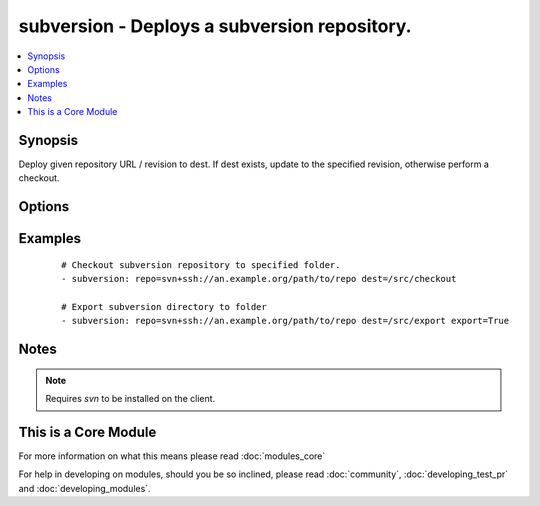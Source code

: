 .. _subversion:


subversion - Deploys a subversion repository.
+++++++++++++++++++++++++++++++++++++++++++++



.. contents::
   :local:
   :depth: 1


Synopsis
--------

Deploy given repository URL / revision to dest. If dest exists, update to the specified revision, otherwise perform a checkout.




Options
-------

.. raw:: html

    <table border=1 cellpadding=4>
    <tr>
    <th class="head">parameter</th>
    <th class="head">required</th>
    <th class="head">default</th>
    <th class="head">choices</th>
    <th class="head">comments</th>
    </tr>
            <tr>
    <td>dest<br/><div style="font-size: small;"></div></td>
    <td>yes</td>
    <td></td>
        <td><ul></ul></td>
        <td><div>Absolute path where the repository should be deployed.</div></td></tr>
            <tr>
    <td>executable<br/><div style="font-size: small;"> (added in 1.4)</div></td>
    <td>no</td>
    <td></td>
        <td><ul></ul></td>
        <td><div>Path to svn executable to use. If not supplied, the normal mechanism for resolving binary paths will be used.</div></td></tr>
            <tr>
    <td>export<br/><div style="font-size: small;"> (added in 1.6)</div></td>
    <td>no</td>
    <td>no</td>
        <td><ul><li>yes</li><li>no</li></ul></td>
        <td><div>If <code>yes</code>, do export instead of checkout/update.</div></td></tr>
            <tr>
    <td>force<br/><div style="font-size: small;"></div></td>
    <td>no</td>
    <td>no</td>
        <td><ul><li>yes</li><li>no</li></ul></td>
        <td><div>If <code>yes</code>, modified files will be discarded. If <code>no</code>, module will fail if it encounters modified files. Prior to 1.9 the default was `yes`.</div></td></tr>
            <tr>
    <td>password<br/><div style="font-size: small;"></div></td>
    <td>no</td>
    <td></td>
        <td><ul></ul></td>
        <td><div>--password parameter passed to svn.</div></td></tr>
            <tr>
    <td>repo<br/><div style="font-size: small;"></div></td>
    <td>yes</td>
    <td></td>
        <td><ul></ul></td>
        <td><div>The subversion URL to the repository.</div></br>
        <div style="font-size: small;">aliases: name, repository<div></td></tr>
            <tr>
    <td>revision<br/><div style="font-size: small;"></div></td>
    <td>no</td>
    <td>HEAD</td>
        <td><ul></ul></td>
        <td><div>Specific revision to checkout.</div></br>
        <div style="font-size: small;">aliases: version<div></td></tr>
            <tr>
    <td>switch<br/><div style="font-size: small;"> (added in 2.0)</div></td>
    <td>no</td>
    <td>yes</td>
        <td><ul><li>yes</li><li>no</li></ul></td>
        <td><div>If <code>no</code>, do not call svn switch before update.</div></td></tr>
            <tr>
    <td>username<br/><div style="font-size: small;"></div></td>
    <td>no</td>
    <td></td>
        <td><ul></ul></td>
        <td><div>--username parameter passed to svn.</div></td></tr>
        </table>
    </br>



Examples
--------

 ::

    # Checkout subversion repository to specified folder.
    - subversion: repo=svn+ssh://an.example.org/path/to/repo dest=/src/checkout
    
    # Export subversion directory to folder
    - subversion: repo=svn+ssh://an.example.org/path/to/repo dest=/src/export export=True


Notes
-----

.. note:: Requires *svn* to be installed on the client.


    
This is a Core Module
---------------------

For more information on what this means please read :doc:`modules_core`

    
For help in developing on modules, should you be so inclined, please read :doc:`community`, :doc:`developing_test_pr` and :doc:`developing_modules`.

